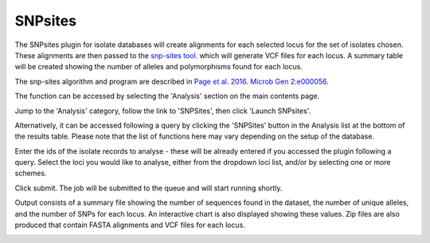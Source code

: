 .. index::
   single: SNP sites

.. _snp_sites_plugin:

********
SNPsites
********
The SNPsites plugin for isolate databases will create alignments for each 
selected locus for the set of isolates chosen. These alignments are then
passed to the `snp-sites tool <https://github.com/sanger-pathogens/snp-sites>`_.
which will generate VCF files for each locus. A summary table will be created
showing the number of alleles and polymorphisms found for each locus.

The snp-sites algorithm and program are described in 
`Page et al. 2016. Microb Gen 2:e000056 <https://pubmed.ncbi.nlm.nih.gov/28348851/>`_.

The function can be accessed by selecting the 'Analysis' section on the main 
contents page.

.. image:: /images/data_analysis/analysis.png

Jump to the 'Analysis' category, follow the link to 'SNPSites', then click 
'Launch SNPsites'.

Alternatively, it can be accessed following a query by clicking the 'SNPSites' 
button in the Analysis list at the bottom of the results table.  Please note 
that the list of functions here may vary depending on the setup of the 
database.

.. image:: /images/data_analysis/snp_sites.png

Enter the ids of the isolate records to analyse - these will be already entered
if you accessed the plugin following a query.  Select the loci you would like 
to analyse, either from the dropdown loci list, and/or by selecting one or more
schemes.

.. image:: /images/data_analysis/snp_sites2.png

Click submit.  The job will be submitted to the queue and will start running 
shortly.

Output consists of a summary file showing the number of sequences found in the
dataset, the number of unique alleles, and the number of SNPs for each locus.
An interactive chart is also displayed showing these values. Zip files are also
produced that contain FASTA alignments and VCF files for each locus.

.. image:: /images/data_analysis/snp_sites3.png
